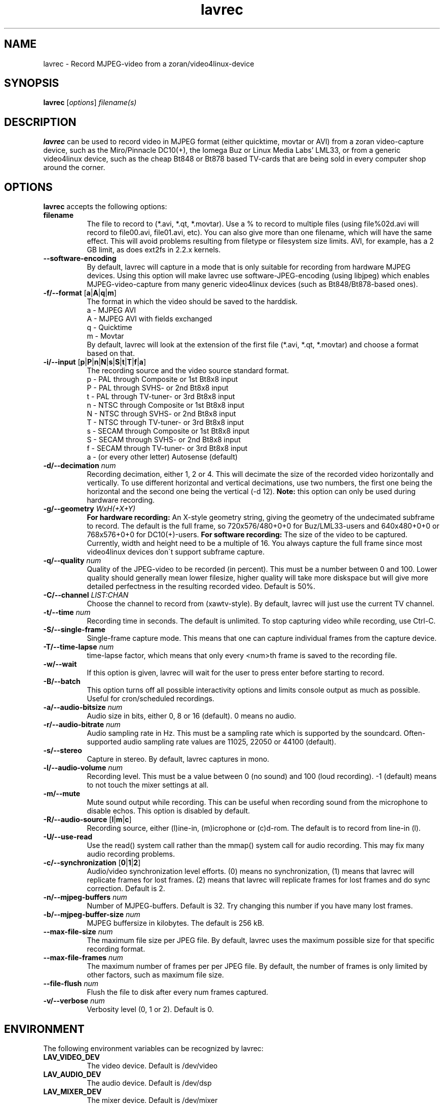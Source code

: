 .TH "lavrec" "1" "27 August 2003" "MJPEG Linux Square" "MJPEG tools manual"

.SH NAME
lavrec \- Record MJPEG-video from a zoran/video4linux-device

.SH SYNOPSIS
.B lavrec
.RI [ options ]
.IR filename(s)

.SH DESCRIPTION
\fBlavrec\fP can be used to record video in MJPEG format (either
quicktime, movtar or AVI) from a zoran video-capture device, such as
the Miro/Pinnacle DC10(+), the Iomega Buz or Linux Media Labs' LML33,
or from a generic video4linux device, such as the cheap Bt848 or Bt878
based TV-cards that are being sold in every computer shop around the
corner.


.SH OPTIONS
\fBlavrec\fP accepts the following options:

.TP 8
.B filename
The file to record to (*.avi, *.qt, *.movtar). Use a % to record
to multiple files (using file%02d.avi will record to file00.avi,
file01.avi, etc). You can also give more than one filename, which
will have the same effect. This will avoid problems resulting
from filetype or filesystem size limits. AVI, for example, has a
2 GB limit, as does ext2fs in 2.2.x kernels.

.TP 8
.BR \-\-software\-encoding
By default, lavrec will capture in a mode that is only suitable
for recording from hardware MJPEG devices. Using this option
will make lavrec use software\-JPEG\-encoding (using libjpeg)
which enables MJPEG\-video\-capture from many generic video4linux
devices (such as Bt848/Bt878\-based ones).

.TP 8
.BR \-f/\-\-format " [" a | A | q | m ]
The format in which the video should be saved to the harddisk.
  a - MJPEG AVI
  A - MJPEG AVI with fields exchanged
  q - Quicktime
  m - Movtar
.br
By default, lavrec will look at the extension of the first file
(*.avi, *.qt, *.movtar) and choose a format based on that.

.TP 8
.BR \-i/\-\-input " [" p | P | n | N | s | S | t | T | f | a ]
The recording source and the video source standard format.
 p - PAL through Composite or 1st Bt8x8 input
 P - PAL through SVHS- or 2nd Bt8x8 input
 t - PAL through TV-tuner- or 3rd Bt8x8 input
 n - NTSC through Composite or 1st Bt8x8 input
 N - NTSC through SVHS- or 2nd Bt8x8 input
 T - NTSC through TV-tuner- or 3rd Bt8x8 input
 s - SECAM through Composite or 1st Bt8x8 input
 S - SECAM through SVHS- or 2nd Bt8x8 input
 f - SECAM through TV-tuner- or 3rd Bt8x8 input
 a - (or every other letter) Autosense (default)

.TP 8
.BI  \-d/\-\-decimation " num"
Recording decimation, either 1, 2 or 4. This will decimate the size
of the recorded video horizontally and vertically. To use different
horizontal and vertical decimations, use two numbers, the first one
being the horizontal and the second one being the vertical (-d 12).
\fBNote:\fP this option can only be used during hardware recording.

.TP 8
.BI \-g/\-\-geometry " WxH(+X+Y)"
\fBFor hardware recording:\fP An X\-style geometry string, giving
the geometry of the undecimated subframe to record. The default is the
full frame, so 720x576/480+0+0 for Buz/LML33\-users and 640x480+0+0
or 768x576+0+0 for DC10(+)-users.
\fBFor software recording:\fP The size of the video to be captured.
Currently, width and height need to be a multiple of 16. You always
capture the full frame since most video4linux devices don\'t support
subframe capture.

.TP 8
.BI \-q/\-\-quality " num"
Quality of the JPEG\-video to be recorded (in percent). This must be a
number between 0 and 100. Lower quality should generally mean lower
filesize, higher quality will take more diskspace but will give more
detailed perfectness in the resulting recorded video. Default is 50%.

.TP 8
.BI \-C/\-\-channel " LIST:CHAN"
Choose the channel to record from (xawtv-style). By default, lavrec will
just use the current TV channel.

.TP 8
.BI \-t/\-\-time " num"
Recording time in seconds. The default is unlimited. To stop capturing
video while recording, use Ctrl-C.

.TP 8
.B \-S/\-\-single\-frame
Single-frame capture mode. This means that one can capture individual
frames from the capture device.

.TP 8
.BI \-T/\-\-time\-lapse " num"
time-lapse factor, which means that only every <num>th frame is saved
to the recording file.

.TP 8
.B \-w/\-\-wait
If this option is given, lavrec will wait for the user to press enter
before starting to record.

.TP 8
.B \-B/\-\-batch
This option turns off all possible interactivity options and limits
console output as much as possible. Useful for cron/scheduled recordings.

.TP 8
.BI \-a/\-\-audio\-bitsize " num"
Audio size in bits, either 0, 8 or 16 (default). 0 means no audio.
.TP 8

.BI \-r/\-\-audio\-bitrate " num"
Audio sampling rate in Hz. This must be a sampling rate which is
supported by the soundcard. Often-supported audio sampling rate values
are 11025, 22050 or 44100 (default).

.TP 8
.B  \-s/\-\-stereo
Capture in stereo. By default, lavrec captures in mono.
.TP 8

.BI \-l/\-\-audio\-volume " num"
Recording level. This must be a value between 0 (no sound) and 100
(loud recording). \-1 (default) means to not touch the mixer settings
at all.

.TP 8
.B \-m/\-\-mute
Mute sound output while recording. This can be useful when recording
sound from the microphone to disable echos. This option is disabled by
default.

.TP 8
.BR \-R/\-\-audio\-source " [" l | m | c ]
Recording source, either (l)ine-in, (m)icrophone or (c)d-rom. The default
is to record from line-in (l).

.TP 8
.BR \-U/\-\-use\-read
Use the read() system call rather than the mmap() system call for
audio recording. This may fix many audio recording problems.

.TP 8
.BR \-c/\-\-synchronization " [" 0 | 1 | 2 ]
Audio/video synchronization level efforts. (0) means no synchronization,
(1) means that lavrec will replicate frames for lost frames. (2) means
that lavrec will replicate frames for lost frames and do sync correction.
Default is 2.

.TP 8
.BI \-n/\-\-mjpeg-buffers " num"
Number of MJPEG-buffers. Default is 32. Try changing this number if you
have many lost frames.

.TP 8
.BI \-b/\-\-mjpeg-buffer-size " num"
MJPEG buffersize in kilobytes. The default is 256 kB.

.TP 8
.BI \-\-max\-file\-size " num"
The maximum file size per JPEG file. By default, lavrec uses the maximum
possible size for that specific recording format.

.TP 8
.BI \-\-max\-file\-frames " num"
The maximum number of frames per per JPEG file. By default, the number of
frames is only limited by other factors, such as maximum file size.

.TP 8
.BI \-\-file\-flush " num"
Flush the file to disk after every num frames captured.

.TP 8
.BI \-v/\-\-verbose " num"
Verbosity level (0, 1 or 2). Default is 0.

.SH ENVIRONMENT
The following environment variables can be recognized by lavrec:
.TP 8
.B LAV_VIDEO_DEV
The video device. Default is /dev/video
.TP 8
.B LAV_AUDIO_DEV
The audio device. Default is /dev/dsp
.TP 8
.B LAV_MIXER_DEV
The mixer device. Default is /dev/mixer

.SH OUTPUT
Lavrec will output the current recording state. Typically, this looks like:
.br
0.06.14:22 int: 00040 lst:0 ins:0 del:0 ae:0 td1=0.014 td2=0.029
.br
The first part is the time that has been spent recording (hours \- minutes \-
seconds \- frames). 
.B int
is the interval (in milliseconds) between two captured frames (this should
be around 40 for PAL/SECAM and 33 for NTSC).
.B lst
is the number of lost frames.
.B ins
and
.B del
are the number of frames inserted and deleted for sync correction.
.B ae
is the number of audio errors.
.B td1
and
.B td2
are the audio/video time-difference (out\-of\-sync'ness).

.SH TYPICAL RECORDING SESSIONS
Okay, that's a lot of options. Now how would I normally record video?
Let's assume you want to record at VCD resolution (352x288) from PAL source.
You might want some higher quality than default (80%). You use default
audio options and record to an AVI file. That having said, your recording
command line would look like:
.TP 8
.B From hardware MJPEG devices (S\-video input)
lavrec --format=a --input=P --quality=80 --decimation=2 /path/to/file.avi
.TP 8
.B From normal video4linux devices
lavrec --software-encoding --format=a --input=p --quality=80 --geometry=352x288 /path/to/file.avi

.SH BUGS
lavrec should be able to detect automatically whether to use software
JPEG encoding or whether to use the card's hardware JPEG encoding
features (if available).

Besides that, software JPEG encoding seems, for some people, to cause
small out-of-sync'ness. SMP support for JPEG encoding is currently
work-in-progress.

.SH AUTHOR
This man page was written by Ronald Bultje.
.br
If you have questions, remarks, problems or you just want to contact
the developers, the main mailing list for the MJPEG\-tools is:
.br
    \fImjpeg\-users@lists.sourceforge.net\fP
.br
.br
For more info, see our website at
.br
    \fIhttp://mjpeg.sourceforge.net/\fP

.SH SEE ALSO
.BR mjpegtools (1),
.BR lavplay (1)

